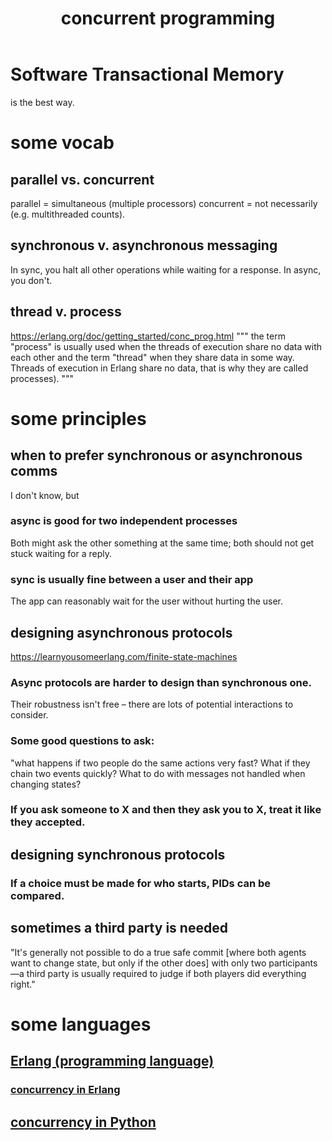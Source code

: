 :PROPERTIES:
:ID:       a0f72fa0-6930-4b6b-a570-93a4748895bb
:END:
#+title: concurrent programming
* Software Transactional Memory
  is the best way.
* some vocab
  :PROPERTIES:
  :ID:       0d2d4114-b031-412e-81d7-26bd7c67f7f5
  :END:
** parallel vs. concurrent
   :PROPERTIES:
   :ID:       c7224417-dcc0-40e1-ad5b-4d2cf94c4c1f
   :END:
   parallel = simultaneous (multiple processors)
   concurrent = not necessarily (e.g. multithreaded counts).
** synchronous v. asynchronous messaging
   :PROPERTIES:
   :ID:       d2aedfcf-3148-4859-97c6-86a756b18a36
   :END:
   In sync, you halt all other operations while waiting for a response.
   In async, you don't.
** thread v. process
   https://erlang.org/doc/getting_started/conc_prog.html
   """
   the term "process" is usually used when the threads of execution share no data with each other and the term "thread" when they share data in some way. Threads of execution in Erlang share no data, that is why they are called processes).
   """
* some principles
** when to prefer synchronous or asynchronous comms
   :PROPERTIES:
   :ID:       306ceafe-96fd-4076-87e3-81a617b0d99c
   :END:
   I don't know, but
*** async is good for two independent processes
    Both might ask the other something at the same time;
    both should not get stuck waiting for a reply.
*** sync is usually fine between a user and their app
    The app can reasonably wait for the user without hurting the user.
** designing asynchronous protocols
   :PROPERTIES:
   :ID:       b0957f0c-b592-4906-be93-638476a45b20
   :END:
   https://learnyousomeerlang.com/finite-state-machines
*** Async protocols are harder to design than synchronous one.
    Their robustness isn't free --
    there are lots of potential interactions to consider.
*** Some good questions to ask:
    "what happens if two people do the same actions very fast?
    What if they chain two events quickly?
    What to do with messages not handled when changing states?
*** If you ask someone to X and then they ask you to X, treat it like they accepted.
** designing synchronous protocols
*** If a choice must be made for who starts, PIDs can be compared.
** sometimes a third party is needed
   "It's generally not possible to do a true safe commit [where both agents want to change state, but only if the other does] with only two participants—a third party is usually required to judge if both players did everything right."
* some languages
** [[id:c008e013-350c-47c7-9f87-228d1d35b2b3][Erlang (programming language)]]
*** [[id:8bd1818b-7da8-4c6b-b35e-93f54ef5a0d7][concurrency in Erlang]]
** [[id:ea2298c9-6f5e-49f7-b81b-1374b6764e08][concurrency in Python]]
